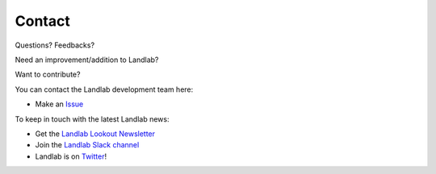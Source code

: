 Contact
=======

Questions? Feedbacks?

Need an improvement/addition to Landlab?

Want to contribute?

You can contact the Landlab development team here:

-  Make an `Issue <https://github.com/landlab/landlab/issues>`__

To keep in touch with the latest Landlab news:

-  Get the `Landlab Lookout Newsletter <http://eepurl.com/dADtrT>`__
-  Join the `Landlab Slack channel <landlab.slack.com>`__
-  Landlab is on `Twitter <https://twitter.com/landlabtoolkit>`__!
